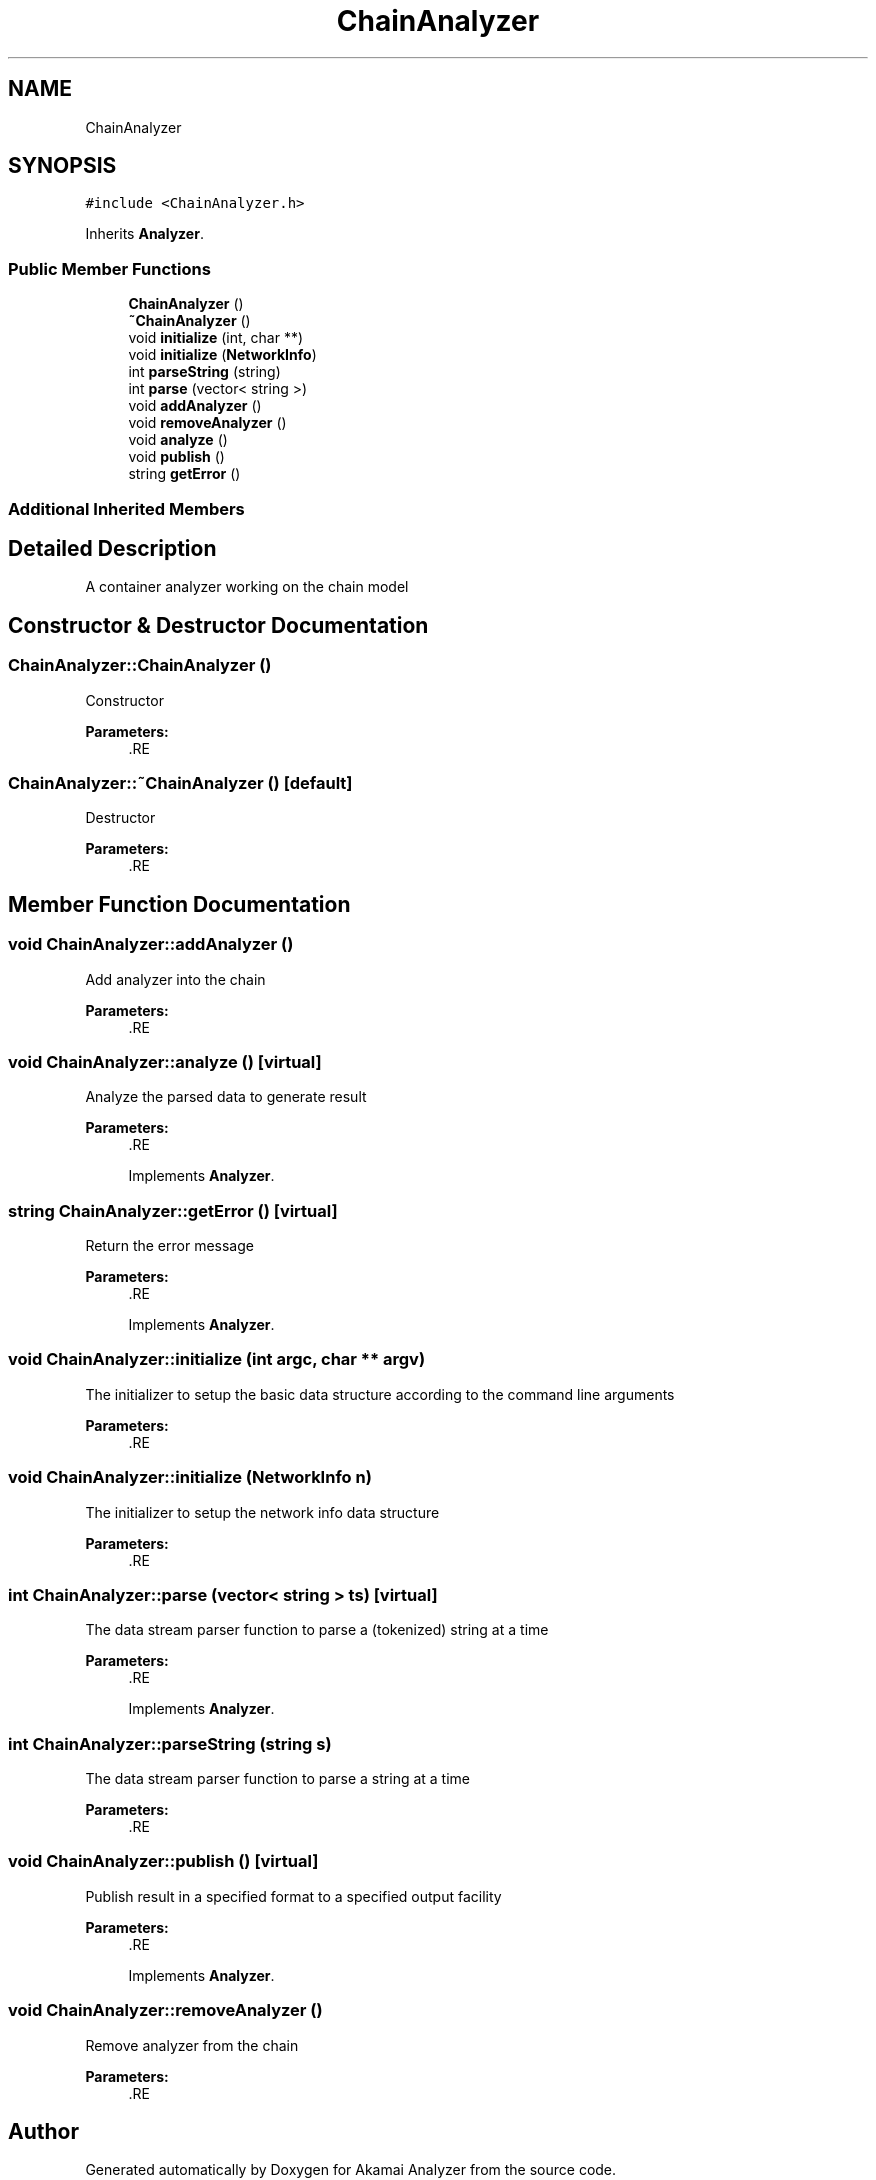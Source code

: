.TH "ChainAnalyzer" 3 "Sun Jan 5 2020" "Version 1.0" "Akamai Analyzer" \" -*- nroff -*-
.ad l
.nh
.SH NAME
ChainAnalyzer
.SH SYNOPSIS
.br
.PP
.PP
\fC#include <ChainAnalyzer\&.h>\fP
.PP
Inherits \fBAnalyzer\fP\&.
.SS "Public Member Functions"

.in +1c
.ti -1c
.RI "\fBChainAnalyzer\fP ()"
.br
.ti -1c
.RI "\fB~ChainAnalyzer\fP ()"
.br
.ti -1c
.RI "void \fBinitialize\fP (int, char **)"
.br
.ti -1c
.RI "void \fBinitialize\fP (\fBNetworkInfo\fP)"
.br
.ti -1c
.RI "int \fBparseString\fP (string)"
.br
.ti -1c
.RI "int \fBparse\fP (vector< string >)"
.br
.ti -1c
.RI "void \fBaddAnalyzer\fP ()"
.br
.ti -1c
.RI "void \fBremoveAnalyzer\fP ()"
.br
.ti -1c
.RI "void \fBanalyze\fP ()"
.br
.ti -1c
.RI "void \fBpublish\fP ()"
.br
.ti -1c
.RI "string \fBgetError\fP ()"
.br
.in -1c
.SS "Additional Inherited Members"
.SH "Detailed Description"
.PP 
A container analyzer working on the chain model 
.SH "Constructor & Destructor Documentation"
.PP 
.SS "ChainAnalyzer::ChainAnalyzer ()"
Constructor
.PP
\fBParameters:\fP
.RS 4
\fI\fP .RE
.PP

.SS "ChainAnalyzer::~ChainAnalyzer ()\fC [default]\fP"
Destructor
.PP
\fBParameters:\fP
.RS 4
\fI\fP .RE
.PP

.SH "Member Function Documentation"
.PP 
.SS "void ChainAnalyzer::addAnalyzer ()"
Add analyzer into the chain
.PP
\fBParameters:\fP
.RS 4
\fI\fP .RE
.PP

.SS "void ChainAnalyzer::analyze ()\fC [virtual]\fP"
Analyze the parsed data to generate result
.PP
\fBParameters:\fP
.RS 4
\fI\fP .RE
.PP

.PP
Implements \fBAnalyzer\fP\&.
.SS "string ChainAnalyzer::getError ()\fC [virtual]\fP"
Return the error message
.PP
\fBParameters:\fP
.RS 4
\fI\fP .RE
.PP

.PP
Implements \fBAnalyzer\fP\&.
.SS "void ChainAnalyzer::initialize (int argc, char ** argv)"
The initializer to setup the basic data structure according to the command line arguments
.PP
\fBParameters:\fP
.RS 4
\fI\fP .RE
.PP

.SS "void ChainAnalyzer::initialize (\fBNetworkInfo\fP n)"
The initializer to setup the network info data structure
.PP
\fBParameters:\fP
.RS 4
\fI\fP .RE
.PP

.SS "int ChainAnalyzer::parse (vector< string > ts)\fC [virtual]\fP"
The data stream parser function to parse a (tokenized) string at a time
.PP
\fBParameters:\fP
.RS 4
\fI\fP .RE
.PP

.PP
Implements \fBAnalyzer\fP\&.
.SS "int ChainAnalyzer::parseString (string s)"
The data stream parser function to parse a string at a time
.PP
\fBParameters:\fP
.RS 4
\fI\fP .RE
.PP

.SS "void ChainAnalyzer::publish ()\fC [virtual]\fP"
Publish result in a specified format to a specified output facility
.PP
\fBParameters:\fP
.RS 4
\fI\fP .RE
.PP

.PP
Implements \fBAnalyzer\fP\&.
.SS "void ChainAnalyzer::removeAnalyzer ()"
Remove analyzer from the chain
.PP
\fBParameters:\fP
.RS 4
\fI\fP .RE
.PP


.SH "Author"
.PP 
Generated automatically by Doxygen for Akamai Analyzer from the source code\&.
